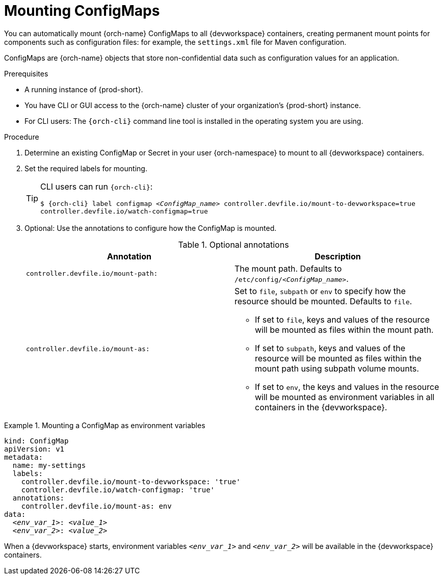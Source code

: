 :navtitle: Mounting ConfigMaps
:keywords: user-guide, configuring, user, configmaps, configmap, mounting, mount
:page-aliases:

[id="mounting-configmaps_{context}"]
= Mounting ConfigMaps

You can automatically mount {orch-name} ConfigMaps to all {devworkspace} containers, creating permanent mount points for components such as configuration files: for example, the `settings.xml` file for Maven configuration.

ConfigMaps are {orch-name} objects that store non-confidential data such as configuration values for an application.

.Prerequisites

* A running instance of {prod-short}.
* You have CLI or GUI access to the {orch-name} cluster of your organization's {prod-short} instance.
* For CLI users: The `{orch-cli}` command line tool is installed in the operating system you are using.

.Procedure

. Determine an existing ConfigMap or Secret in your user {orch-namespace} to mount to all {devworkspace} containers.

. Set the required labels for mounting.
+
[TIP]
====
CLI users can run `{orch-cli}`:

`$ {orch-cli} label configmap __<ConfigMap_name>__ controller.devfile.io/mount-to-devworkspace=true controller.devfile.io/watch-configmap=true`
====

. Optional: Use the annotations to configure how the ConfigMap is mounted.
+
.Optional annotations
|===
|Annotation | Description

|`controller.devfile.io/mount-path:`
| The mount path. Defaults to `/etc/config/__<ConfigMap_name>__`.

|`controller.devfile.io/mount-as:`
a| Set to `file`, `subpath` or `env` to specify how the resource should be mounted. Defaults to `file`.

* If set to `file`, keys and values of the resource will be mounted as files within the mount path.
* If set to `subpath`, keys and values of the resource will be mounted as files within the mount path using subpath volume mounts.
* If set to `env`, the keys and values in the resource will be mounted as environment variables in all containers in the {devworkspace}.
|===

.Mounting a ConfigMap as environment variables
====
[source,yaml,subs="+quotes"]
----
kind: ConfigMap
apiVersion: v1
metadata:
  name: my-settings
  labels:
    controller.devfile.io/mount-to-devworkspace: 'true'
    controller.devfile.io/watch-configmap: 'true'
  annotations:
    controller.devfile.io/mount-as: env
data:
  __<env_var_1>__: __<value_1>__
  __<env_var_2>__: __<value_2>__
----

When a {devworkspace} starts, environment variables `__<env_var_1>__` and `__<env_var_2>__` will be available in the {devworkspace} containers.
====
